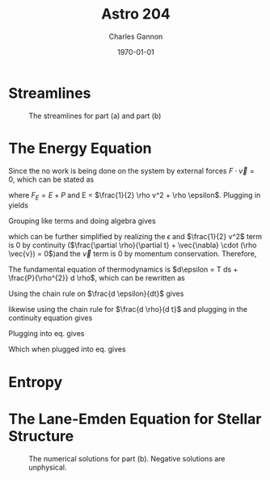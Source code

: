 #+title:  Astro 204
#+author: Charles Gannon
#+email:  cgannon@ucmerced.edu
#+date:   \today
#+startup: latexpreview
#+startup: noindent
#+LATEX_HEADER: \usepackage{enumitem}
#+LATEX_HEADER: \usepackage{breqn}

* Streamlines



    \begin{enumerate}[label=\alph*)]

       \item
           The streamline in spherical coordinates are determined by the equation
           \begin{equation}
              \frac{dr}{v_{r}} = r \frac{d \theta}{v_{\theta}} = \frac{dz}{v_z}.
           \end{equation}
           For the case $v_r = a$, $v_{\theta} = b$, $v_{z} = 0$, the equation of the stream lines becomes
           \begin{equation}
              \frac{d r}{d \theta} = r \frac{a}{b},
           \end{equation}
           a first order differential equation.
           The equation has the solution
           \begin{equation}
              r(\theta) = C e^{(a / b) \theta},
           \end{equation}
           where C is a constant of integration.
           This is the form of a logarithmic spiral, which is plotted in fig. \ref{fig:spiral}.
       \item
          For the case $v_r = ar^{2}$, $v_{\theta} = br^{2}$, $v_{z} = 0$, the equation of the stream lines remains the same
          \begin{equation}
             \frac{d r}{d \theta} = r \frac{a}{b},
          \end{equation}
          which is identical to case (a).

       \item
          The change in mass, $\dot{M}$ along a circular shell is
          \begin{equation}
             \dot{M} = 2 \pi r \Sigma v_{r}
          \end{equation}

          Rearranging gives
          \begin{equation}
             \Sigma = \dot{M} / (2 \pi r v_{r}),
          \end{equation}
          which becomes $\Sigma(r) = \dot{M} / (2 \pi b r)$ for part (a) and $\Sigma = \dot(M) / (2 \pi b r^{3})$ for part (b).
    \end{enumerate}

    #+caption: The streamlines for part (a) and part (b)
    #+name: fig:spiral
    [[../plots/spiral.png]]
* The Energy Equation
   Since the no work is being done on the system by external forces $F \cdot \vec{v} = 0$, which can be stated as
   \begin{equation}
      \frac{\partial E}{\partial t} + \vec{\nabla} \cdot (F_E \vec{v}) = 0
   \end{equation}
   where $F_E = E + P$ and E = $\frac{1}{2} \rho v^2 + \rho \epsilon$.
   Plugging in yields
   \begin{dmath}
      0 = \frac{1}{2} v^{2} \frac{\partial \rho}{\partial t} + \rho \vec{v} \cdot \frac{\partial \vec{v}}{\partial t} + \rho \frac{\partial \epsilon}{\partial t} + \epsilon \frac{\partial \rho}{\partial t} + \frac{1}{2} \rho v^{2} \vec{\nabla} \cdot \vec{v} + \vec{v}\cdot\vec{\nabla} (\frac{1}{2} \rho v^{2}) + \rho \epsilon \vec{\nabla} \cdot \vec{v} + \vec{v} \cdot \vec{\nabla} (\rho \epsilon) + P \vec{\nabla} \cdot \vec{v} + \vec{v} \cdot \vec{\nabla} P.
   \end{dmath}
   Grouping like terms and doing algebra gives
   \begin{dmath}
      \left( \rho \frac{\partial \epsilon}{\partial t} + \rho \vec{v} \cdot \vec{\nabla} \epsilon + P\vec{\nabla} \cdot \vec{v} \right)
     + \epsilon \left(\vec{v} \cdot \vec{\nabla} \rho + \frac{\partial \rho}{\partial t} + \rho \vec{\nabla} \cdot \vec{v} \right)
     + \frac{1}{2} v^2 \left(\frac{\partial \rho}{\partial t} + \rho \vec{\nabla} \cdot \vec{v} + \vec{v} \cdot \vec{\nabla} \rho \right)
     + \vec{v} \cdot \left(\vec{\nabla} P + \frac{\partial \vec{v}}{\partial t} + \rho \left(\vec{v} \cdot \vec{\nabla} \right) \vec{v} \right),
   \end{dmath}
which can be further simplified by realizing the $\epsilon$ and $\frac{1}{2} v^2$ term is 0 by continuity ($\frac{\partial \rho}{\partial t} + \vec{\nabla} \cdot (\rho \vec{v}) = 0$)and the $\vec{v}$ term is 0 by momentum conservation.
   Therefore,
   \begin{equation}\label{eq:lemma}
      \rho \frac{\partial \epsilon}{\partial t} + \rho \vec{v} \cdot \vec{\nabla} \epsilon + P\vec{\nabla} \cdot \vec{v} = 0
   \end{equation}
   The fundamental equation of thermodynamics is $d\epsilon = T ds + \frac{P}{\rho^{2}} d \rho$, which can be rewritten as
   \begin{equation}\label{eq:thermofund}
      \rho T \frac{ds}{dt} = \rho \frac{d \epsilon}{d t} - \frac{P}{\rho} \frac{d \rho}{dt}
   \end{equation}
   Using the chain rule on $\frac{d \epsilon}{dt}$ gives
   \begin{equation}
      \frac{d \epsilon}{dt} = \frac{\partial \epsilon}{\partial t} + \vec{v} \cdot \vec{\nabla} \epsilon,
   \end{equation}
   likewise using the chain rule for $\frac{d \rho}{d t}$ and plugging in the continuity equation gives
   \begin{equation}
      \frac{d \rho}{dt} = \frac{\partial \rho}{\partial t} + \vec{v} \cdot \vec{\nabla} \rho  = - \rho \vec{\nabla} \cdot \vec{v}.
   \end{equation}
   Plugging into eq. \ref{eq:thermofund} gives
   \begin{equation}
       \rho T \frac{ds}{dt} = \rho \frac{\partial \epsilon}{\partial t} + \rho \vec{v} \cdot \vec{\nabla} \epsilon + P \vec{\nabla} \cdot \vec{v}
   \end{equation}
   Which when plugged into eq. \ref{eq:lemma} gives
   \begin{equation}
      \frac{ds}{dt} = 0
   \end{equation}



* Entropy
    \begin{enumerate}[label=\alph*)]
       \item
           Starting from the statistical mechanics definition of entropy $\sigma = \log g$, where g is the number of available of states and given the distribution of particles per unit volume in 6D phase space $f(\vec{x}, \vec{v}, t)$ we can understand the provided equation (4).
           Assuming each constant volume element in phase space can hold an equal number of states, the amount of volume occupied by a particle is equal to the number of equivalent states for that particle.
          Therefore, the number of states per particle can be thought of as $f^{-1}$ and the entropy per particle becomes $\sigma = - \log f$.
          The total entropy of the system per unit volume at a point in space and time can be calculated by averaging over all velocity states, and weighting by the number of particles per state.
          Calculating the thermodyamic entropy $S = k \sigma$, and writing the weighted statistical average explicitly gives
          \begin{equation}\label{eq:spv}
             s = -k \int_{\text{all} \vec{v}} f \ln f d^3 v ,
          \end{equation}
          where s is the entropy per unit volume of the system.
       \item
          For a maxwellian, $f(\vec{x}, \vec{v}, t) = n f_{\text{Max}}(\vec{v})$ plugging into equation eq. \ref{eq:spv} gives
          \begin{equation}
             S = -4 k a^3 \pi^{-3/2} n \int_{\mathbb{R}} v^{2} e^{-(av)^{2}} \ln \left[ n \left(\frac{a^{2}}{\pi}\right)^{3/2} e^{-(av)^{2}}  \right] dv
          \end{equation}
          where $a = \sqrt{m / (2 k T)}$, and I have made the substitution $d^{3}v = r^{2} dr d\theta d\phi$ and integrated over $\theta$ and $\phi$.
          Further simplication can be made by making the substitution $u = av$ giving and rewriting interms of entropy per unit mass
          \begin{equation}
             s = -4 k \pi^{-1/2}m^{-1}  \int_{\mathbb{R}} u^{2} e^{-u^{2}} \left[ \ln \left (n a^{3} \pi^{-3/2} \right) - u^2 \right ] dv .
          \end{equation}
          Notice that all pressure / density dependance is in the variable $a$, since s needs to be calculated to an additive constant, we can drop all terms with no $a$ dependence resulting in
          \begin{equation}
             s = -4 k \pi^{-1/2}m^{-1} \ln \left (n a^{3} \right) \int_{\mathbb{R}} u^{2} e^{-u^{2}} dv .
          \end{equation}
          where evaluating the integral $\int_{\mathbb{R}} u^{2} e^{-u^{2}} dv = \sqrt{\pi} / 2$ gives
          \begin{equation}
             s = - k m^{-1} \ln \left (n a^{3} \right)
          \end{equation}
          where we can plug the definition of $a$ and $n = \rho / m$ in to get
          \begin{equation}
             s = - \frac{k}{m} \ln \left (\frac{\rho}{m} \frac{m}{2kT} \right)
          \end{equation}
          using the Ideal gas law and dropping all constants gives
          \begin{equation}
             s = - \frac{k}{m} \ln \left (\rho P^{-3/2} \rho^{3/2} \right )
          \end{equation}
          which can be simplified to
          \begin{equation}
             s = \frac{3k}{2m} \ln \left ( P \rho^{-5/3} \right )
          \end{equation}

     \end{enumerate}
* The Lane-Emden Equation for Stellar Structure
   \begin{enumerate}[label=\alph*)]
      \item
          The condition for hydrostatic equilibrium is
          \begin{equation}\label{eq:hydroeq}
             \frac{1}{\rho} \frac{dP}{dr} = - G \frac{M}{r^{2}}
          \end{equation}
          where M is the enclosed mass, which satisfies the differential equation
          \begin{equation}\label{eq:mass}
             \frac{dM}{dr} = 4 \pi r^{2} \rho.
          \end{equation}
     To use plug eq. \ref{eq:mass} into eq. \ref{eq:hydroeq} we must take the derivative of both sides of eq. \ref{eq:hydroeq}
          \begin{equation}\label{eq:hydrod}
             \frac{d}{dr}\left( \frac{r^{2}}{\rho} \frac{dP}{dr} \right) = - G \frac{dM}{dr} = -4 \pi G r^{2} \rho.
          \end{equation}
          Since $P = K \rho^{\gamma}$
          \begin{equation}
              \frac{d}{dr}\left( \frac{r^{2}}{\rho} \frac{dP}{dr} \right)
              = \frac{d}{dr}\left(r^{2} K \gamma \rho^{\gamma-2} \frac{d \rho}{dr} \right)
              =K \frac{\gamma}{\gamma - 1} \frac{d}{dr}\left(r^{2} \frac{d \rho^{\gamma-1}}{dr} \right),
          \end{equation}
          Upon substituting $\gamma = 1 + \frac{1}{n}$, $\xi = r/a$ and $\theta = (\rho / \rho_{c})$ eq. \ref{eq:hydroeq} becomes
          \begin{equation}
             \frac{1}{a^2} K (n+1) \rho^{1/n} \frac{d}{d \xi}\left( \xi^2 \frac{d \theta}{d\xi} \right) = 4 \pi G \xi^{2} \theta^{n} \rho_{c}
          \end{equation}
          which is equivalent to
          \begin{equation}
             \frac{d}{d \xi}\left( \xi^2 \frac{d \theta}{d\xi} \right) = \theta^{n} \left( a^{2} \frac{4 \pi G}{K} \xi^{2} \rho_{c}^{1-1/n} \right)
          \end{equation}
          which can be simplified to
          \begin{equation}
             \frac{d}{d \xi}\left( \xi^2 \frac{d \theta}{d\xi} \right) = \theta^{n}
          \end{equation}
          upon substitution of $a^{2} = (n+1)K\rho_c^{1/(n-1)}(4 \pi G)^{-1}$
   \item
          See fig. \ref{fig:problem4} and code provided in problem4.py. As the polytropic index increases the density profile becomes less concentrated.
   \item

          The ideal gas law is $PV = n kT / \mu$ so $kT/\mu = K \rho^{1/n}$.
          The OOM estimate then is good if a $G M / r \approx KT / \mu = K \rho^{1/n}$.
          A good estimate from our numerical models is that the density reaches zero at $\xi = 3a$.
            We can plug this in $G M / R = G M / 3a$ and numerically integrate M.
          We can also estimate M if assume $M \approx 4/3 \pi a^{3} p$ and get $GM / 3a \approx  G a^{2} \rho$.
          How well our estimate does, will depend on the value of K.
   \end{enumerate}
    #+caption: The numerical solutions for part (b). Negative solutions are unphysical.
    #+name: fig:problem4
   [[../plots/problem4.png]]
